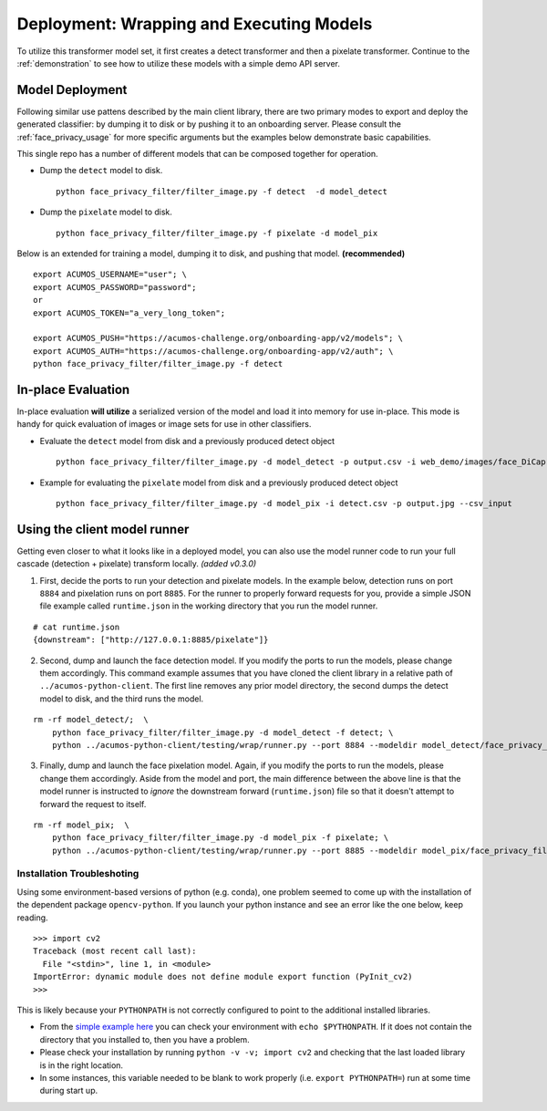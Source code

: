 .. ===============LICENSE_START=======================================================
.. Acumos CC-BY-4.0
.. ===================================================================================
.. Copyright (C) 2017-2018 AT&T Intellectual Property & Tech Mahindra. All rights reserved.
.. ===================================================================================
.. This Acumos documentation file is distributed by AT&T and Tech Mahindra
.. under the Creative Commons Attribution 4.0 International License (the "License");
.. you may not use this file except in compliance with the License.
.. You may obtain a copy of the License at
..
..      http://creativecommons.org/licenses/by/4.0
..
.. This file is distributed on an "AS IS" BASIS,
.. WITHOUT WARRANTIES OR CONDITIONS OF ANY KIND, either express or implied.
.. See the License for the specific language governing permissions and
.. limitations under the License.
.. ===============LICENSE_END=========================================================

.. _deployment:

=========================================
Deployment: Wrapping and Executing Models
=========================================

To utilize this transformer model set, it first creates a detect
transformer and then a pixelate transformer. Continue to the
:ref:`demonstration`  to see how to utilize these models with a
simple demo API server.


Model Deployment
----------------

Following similar use pattens described by the main client library,
there are two primary modes to export and deploy the generated
classifier: by dumping it to disk or by pushing it to an onboarding
server. Please consult the :ref:`face_privacy_usage` for more specific arguments
but the examples below demonstrate basic capabilities.

This single repo has a number of different models that can be composed
together for operation.

-  Dump the ``detect`` model to disk.

   ::

       python face_privacy_filter/filter_image.py -f detect  -d model_detect

-  Dump the ``pixelate`` model to disk.

   ::

       python face_privacy_filter/filter_image.py -f pixelate -d model_pix

Below is an extended for training a model, dumping it to disk, and
pushing that model. **(recommended)**

::

    export ACUMOS_USERNAME="user"; \
    export ACUMOS_PASSWORD="password";
    or
    export ACUMOS_TOKEN="a_very_long_token";

    export ACUMOS_PUSH="https://acumos-challenge.org/onboarding-app/v2/models"; \
    export ACUMOS_AUTH="https://acumos-challenge.org/onboarding-app/v2/auth"; \
    python face_privacy_filter/filter_image.py -f detect


In-place Evaluation
-------------------

In-place evaluation **will utilize** a serialized version of the model
and load it into memory for use in-place. This mode is handy for quick
evaluation of images or image sets for use in other classifiers.

-  Evaluate the ``detect`` model from disk and a previously produced
   detect object

   ::

       python face_privacy_filter/filter_image.py -d model_detect -p output.csv -i web_demo/images/face_DiCaprio.jpg

-  Example for evaluating the ``pixelate`` model from disk and a
   previously produced detect object

   ::

       python face_privacy_filter/filter_image.py -d model_pix -i detect.csv -p output.jpg --csv_input


Using the client model runner
-----------------------------

Getting even closer to what it looks like in a deployed model, you can
also use the model runner code to run your full cascade (detection +
pixelate) transform locally. *(added v0.3.0)*

1. First, decide the ports to run your detection and pixelate models. In
   the example below, detection runs on port ``8884`` and pixelation
   runs on port ``8885``. For the runner to properly forward requests
   for you, provide a simple JSON file example called ``runtime.json``
   in the working directory that you run the model runner.

::

    # cat runtime.json
    {downstream": ["http://127.0.0.1:8885/pixelate"]}

2. Second, dump and launch the face detection model. If you modify the
   ports to run the models, please change them accordingly. This command
   example assumes that you have cloned the client library in a relative
   path of ``../acumos-python-client``. The first line removes any prior
   model directory, the second dumps the detect model to disk, and the
   third runs the model.

::

    rm -rf model_detect/;  \
        python face_privacy_filter/filter_image.py -d model_detect -f detect; \
        python ../acumos-python-client/testing/wrap/runner.py --port 8884 --modeldir model_detect/face_privacy_filter_detect

3. Finally, dump and launch the face pixelation model. Again, if you
   modify the ports to run the models, please change them accordingly.
   Aside from the model and port, the main difference between the above
   line is that the model runner is instructed to *ignore* the
   downstream forward (``runtime.json``) file so that it doesn't attempt
   to forward the request to itself.

::

    rm -rf model_pix;  \
        python face_privacy_filter/filter_image.py -d model_pix -f pixelate; \
        python ../acumos-python-client/testing/wrap/runner.py --port 8885 --modeldir model_pix/face_privacy_filter_pixelate  --no_downstream

Installation Troubleshoting
===========================

Using some environment-based versions of python (e.g. conda), one
problem seemed to come up with the installation of the dependent package
``opencv-python``. If you launch your python instance and see an error
like the one below, keep reading.

::

    >>> import cv2
    Traceback (most recent call last):
      File "<stdin>", line 1, in <module>
    ImportError: dynamic module does not define module export function (PyInit_cv2)
    >>>

This is likely because your ``PYTHONPATH`` is not correctly configured
to point to the additional installed libraries.

-  From the `simple example
   here <https://stackoverflow.com/a/42160595>`__ you can check your
   environment with ``echo $PYTHONPATH``. If it does not contain the
   directory that you installed to, then you have a problem.
-  Please check your installation by running
   ``python -v -v; import cv2`` and checking that the last loaded
   library is in the right location.
-  In some instances, this variable needed to be blank to work properly
   (i.e. ``export PYTHONPATH=``) run at some time during start up.
